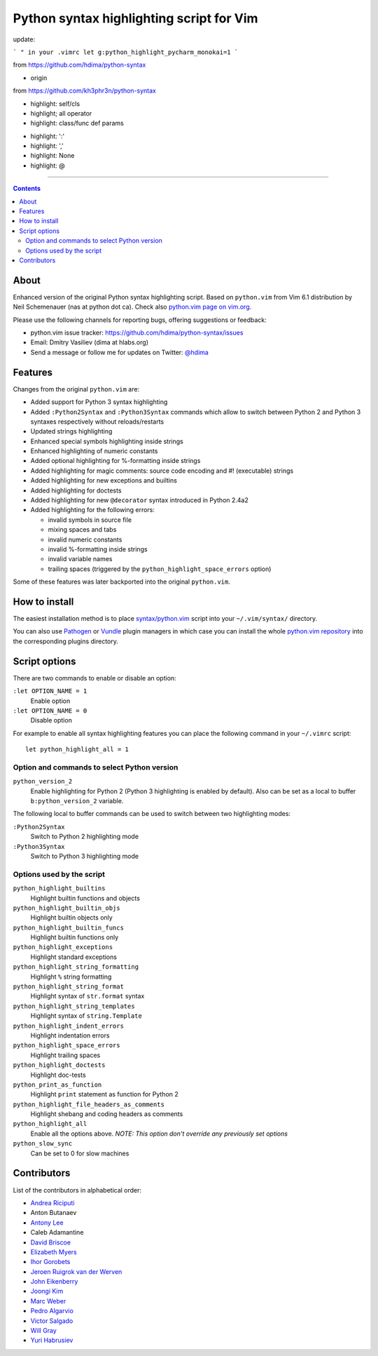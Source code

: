 Python syntax highlighting script for Vim
=========================================

update:

```
" in your .vimrc
let g:python_highlight_pycharm_monokai=1
```

.. reference

from https://github.com/hdima/python-syntax

- origin

from https://github.com/kh3phr3n/python-syntax

- highlight: self/cls
- highlight; all operator
- highlight: class/func def params 

.. changelog

- highlight: ':'
- highlight: ','
- highlight: None
- highlight: @


----

.. contents::

About
-----

Enhanced version of the original Python syntax highlighting script. Based on
``python.vim`` from Vim 6.1 distribution by Neil Schemenauer (nas at python dot
ca). Check also `python.vim page on vim.org
<http://www.vim.org/scripts/script.php?script_id=790>`_.

Please use the following channels for reporting bugs, offering suggestions or
feedback:

- python.vim issue tracker: https://github.com/hdima/python-syntax/issues
- Email: Dmitry Vasiliev (dima at hlabs.org)
- Send a message or follow me for updates on Twitter: `@hdima
  <https://twitter.com/hdima>`__

Features
--------

Changes from the original ``python.vim`` are:

- Added support for Python 3 syntax highlighting
- Added ``:Python2Syntax`` and ``:Python3Syntax`` commands which allow to
  switch between Python 2 and Python 3 syntaxes respectively without
  reloads/restarts
- Updated strings highlighting
- Enhanced special symbols highlighting inside strings
- Enhanced highlighting of numeric constants
- Added optional highlighting for %-formatting inside strings
- Added highlighting for magic comments: source code encoding and #!
  (executable) strings
- Added highlighting for new exceptions and builtins
- Added highlighting for doctests
- Added highlighting for new ``@decorator`` syntax introduced in Python 2.4a2
- Added highlighting for the following errors:

  - invalid symbols in source file
  - mixing spaces and tabs
  - invalid numeric constants
  - invalid %-formatting inside strings
  - invalid variable names
  - trailing spaces (triggered by the ``python_highlight_space_errors`` option)

Some of these features was later backported into the original ``python.vim``.

How to install
--------------

The easiest installation method is to place `syntax/python.vim
<https://github.com/hdima/python-syntax/blob/master/syntax/python.vim>`_ script
into your ``~/.vim/syntax/`` directory.

You can also use `Pathogen <https://github.com/tpope/vim-pathogen>`_ or `Vundle
<https://github.com/gmarik/vundle>`_ plugin managers in which case you can
install the whole `python.vim repository
<https://github.com/hdima/python-syntax>`_ into the corresponding plugins
directory.

Script options
--------------

There are two commands to enable or disable an option:

``:let OPTION_NAME = 1``
  Enable option
``:let OPTION_NAME = 0``
  Disable option

For example to enable all syntax highlighting features you can place the
following command in your ``~/.vimrc`` script::

  let python_highlight_all = 1

Option and commands to select Python version
~~~~~~~~~~~~~~~~~~~~~~~~~~~~~~~~~~~~~~~~~~~~

``python_version_2``
  Enable highlighting for Python 2 (Python 3 highlighting is enabled by
  default). Also can be set as a local to buffer ``b:python_version_2``
  variable.

The following local to buffer commands can be used to switch between two
highlighting modes:

``:Python2Syntax``
  Switch to Python 2 highlighting mode
``:Python3Syntax``
  Switch to Python 3 highlighting mode

Options used by the script
~~~~~~~~~~~~~~~~~~~~~~~~~~

``python_highlight_builtins``
  Highlight builtin functions and objects
``python_highlight_builtin_objs``
  Highlight builtin objects only
``python_highlight_builtin_funcs``
  Highlight builtin functions only
``python_highlight_exceptions``
  Highlight standard exceptions
``python_highlight_string_formatting``
  Highlight ``%`` string formatting
``python_highlight_string_format``
  Highlight syntax of ``str.format`` syntax
``python_highlight_string_templates``
  Highlight syntax of ``string.Template``
``python_highlight_indent_errors``
  Highlight indentation errors
``python_highlight_space_errors``
  Highlight trailing spaces
``python_highlight_doctests``
  Highlight doc-tests
``python_print_as_function``
  Highlight ``print`` statement as function for Python 2
``python_highlight_file_headers_as_comments``
  Highlight shebang and coding headers as comments
``python_highlight_all``
  Enable all the options above. *NOTE: This option don't override any
  previously set options*
``python_slow_sync``
  Can be set to 0 for slow machines

Contributors
------------

List of the contributors in alphabetical order:

- `Andrea Riciputi <https://github.com/mrrech>`_
- Anton Butanaev
- `Antony Lee <https://github.com/anntzer>`_
- Caleb Adamantine
- `David Briscoe <https://github.com/idbrii>`_
- `Elizabeth Myers <https://github.com/Elizafox>`_
- `Ihor Gorobets <https://github.com/iho>`_
- `Jeroen Ruigrok van der Werven <https://github.com/ashemedai>`_
- `John Eikenberry <https://github.com/eikenb>`_
- `Joongi Kim <https://github.com/achimnol>`_
- `Marc Weber <https://github.com/MarcWeber>`_
- `Pedro Algarvio <https://github.com/s0undt3ch>`_
- `Victor Salgado <https://github.com/mcsalgado>`_
- `Will Gray <https://github.com/graywh>`_
- `Yuri Habrusiev <https://github.com/yuriihabrusiev>`_
